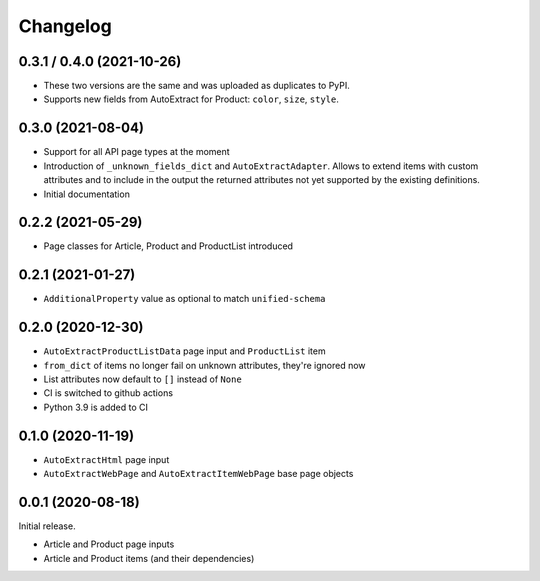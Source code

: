 =========
Changelog
=========

0.3.1 / 0.4.0 (2021-10-26)
--------------------------

* These two versions are the same and was uploaded as duplicates to PyPI.
* Supports new fields from AutoExtract for Product: ``color``, ``size``,
  ``style``.

0.3.0 (2021-08-04)
------------------

* Support for all API page types at the moment
* Introduction of ``_unknown_fields_dict`` and ``AutoExtractAdapter``. Allows
  to extend items with custom attributes and to include in the output
  the returned attributes not yet supported by the existing definitions.
* Initial documentation

0.2.2 (2021-05-29)
------------------

* Page classes for Article, Product and ProductList introduced

0.2.1 (2021-01-27)
------------------

* ``AdditionalProperty`` value as optional to match ``unified-schema``

0.2.0 (2020-12-30)
------------------

* ``AutoExtractProductListData`` page input and ``ProductList`` item
* ``from_dict`` of items no longer fail on unknown attributes,
  they're ignored now
* List attributes now default to ``[]`` instead of ``None``
* CI is switched to github actions
* Python 3.9 is added to CI

0.1.0 (2020-11-19)
------------------

* ``AutoExtractHtml`` page input
* ``AutoExtractWebPage`` and ``AutoExtractItemWebPage`` base page objects

0.0.1 (2020-08-18)
------------------

Initial release.

* Article and Product page inputs
* Article and Product items (and their dependencies)
